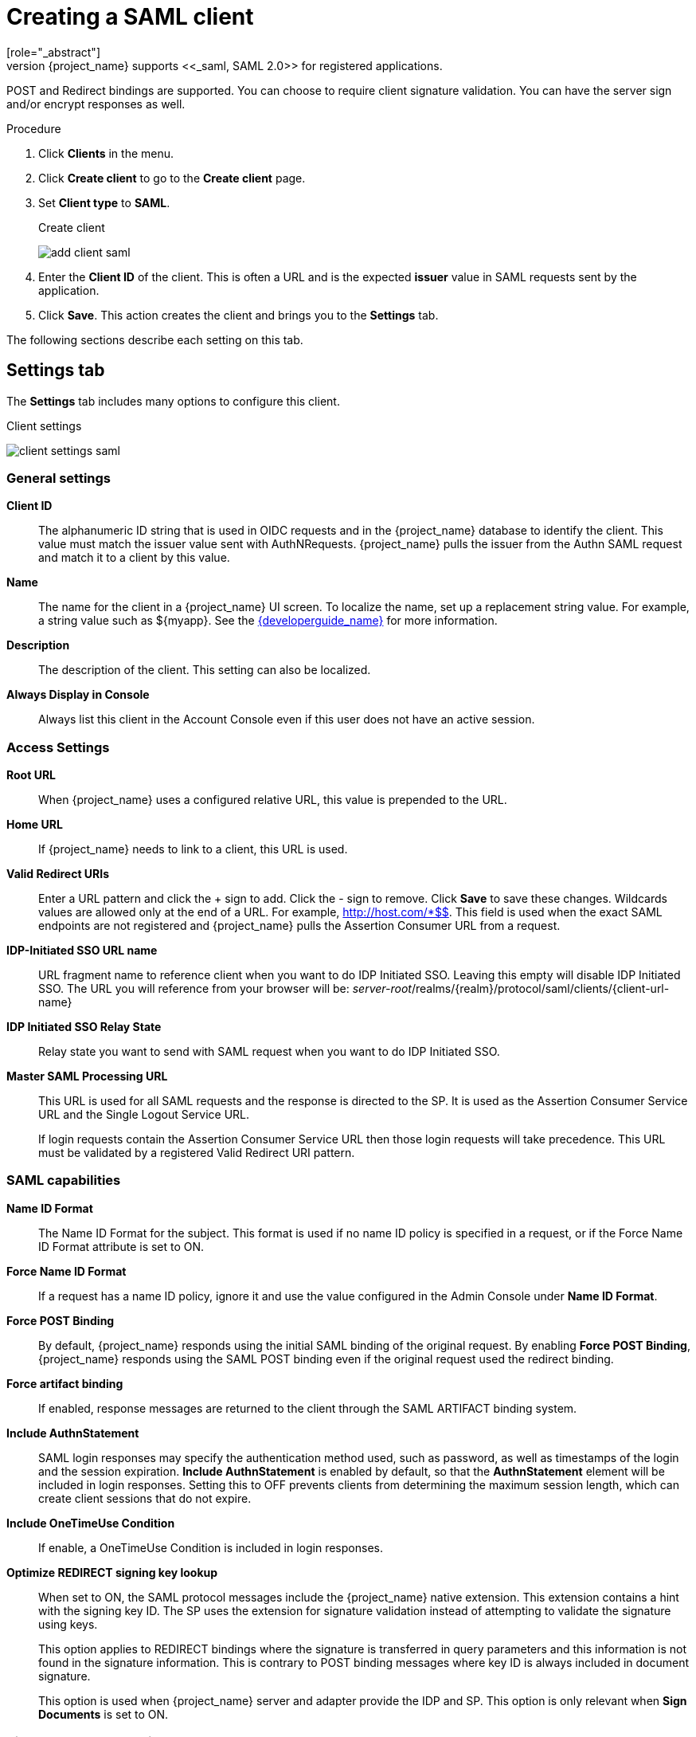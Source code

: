 
[[_client-saml-configuration]]
= Creating a SAML client
[role="_abstract"]
{project_name} supports <<_saml,SAML 2.0>> for registered applications.
POST and Redirect bindings are supported. You can choose to require client signature validation. You can have the server sign and/or encrypt responses as well.

.Procedure
. Click *Clients* in the menu.
. Click *Create client* to go to the *Create client* page.
. Set *Client type* to *SAML*.
+
.Create client
image:images/add-client-saml.png[]

. Enter the *Client ID* of the client. This is often a URL and is the expected *issuer* value in SAML requests sent by the application.

. Click *Save*.  This action creates the client and brings you to the *Settings* tab.

The following sections describe each setting on this tab.

== Settings tab

The *Settings* tab includes many options to configure this client.

.Client settings
image:images/client-settings-saml.png[]

=== General settings

*Client ID*:: The alphanumeric ID string that is used in OIDC requests and in the {project_name} database to identify the client. This value must match the issuer value sent with AuthNRequests. {project_name} pulls the issuer from the Authn SAML request and match it to a client by this value.

*Name*:: The name for the client in a {project_name} UI screen. To localize
the name, set up a replacement string value. For example, a string value such as $\{myapp}.  See the link:{developerguide_link}[{developerguide_name}] for more information.

*Description*:: The description of the client.  This setting can also be localized.

// *Enabled*:: When set to *On*, the client can request authentication.

*Always Display in Console*:: Always list this client in the Account Console even if this user does not have an active session.

=== Access Settings

*Root URL*:: When {project_name} uses a configured relative URL, this value is prepended to the URL.

*Home URL*:: If {project_name} needs to link to a client, this URL is used.

*Valid Redirect URIs*:: Enter a URL pattern and click the + sign to add.  Click the - sign to remove. Click *Save* to save these changes.
Wildcards values are allowed only at the end of a URL. For example, http://host.com/*$$.
This field is used when the exact SAML endpoints are not registered and {project_name} pulls the Assertion Consumer URL from a request.

*IDP-Initiated SSO URL name*:: URL fragment name to reference client when you want to do IDP Initiated SSO. Leaving this empty will disable IDP Initiated SSO. The URL you will reference from your browser will be: _server-root_/realms/{realm}/protocol/saml/clients/{client-url-name}

*IDP Initiated SSO Relay State*:: Relay state you want to send with SAML request when you want to do IDP Initiated SSO.

*Master SAML Processing URL*:: This URL is used for all SAML requests and the response is directed to the SP. It is used as the Assertion Consumer Service URL and the Single Logout Service URL.
+
If login requests contain the Assertion Consumer Service URL then those login requests will take precedence. This URL must be validated by a registered Valid Redirect URI pattern.

=== SAML capabilities

*Name ID Format*:: The Name ID Format for the subject. This format is used if no name ID policy is specified in a request, or if the Force Name ID Format attribute is set to ON.

*Force Name ID Format*:: If a request has a name ID policy, ignore it and use the value configured in the Admin Console under *Name ID Format*.

*Force POST Binding*:: By default, {project_name} responds using the initial SAML binding of the original request. By enabling *Force POST Binding*, {project_name} responds using the SAML POST binding even if the original request used the redirect binding.

*Force artifact binding*:: If enabled, response messages are returned to the client through the SAML ARTIFACT binding system.       

*Include AuthnStatement*:: SAML login responses may specify the  authentication method used, such as password, as well as timestamps of the login and the session expiration.
*Include AuthnStatement* is enabled by default, so that the *AuthnStatement* element will be included in login responses. Setting this to OFF prevents clients from determining the maximum session length, which can create client sessions that do not expire.

*Include OneTimeUse Condition*:: If enable, a OneTimeUse Condition is included in login responses.

*Optimize REDIRECT signing key lookup*:: When set to ON, the SAML protocol messages include the {project_name} native extension. This extension contains a hint with the signing key ID. The SP uses the extension for signature validation instead of attempting to validate the signature using keys.
+
This option applies to REDIRECT bindings where the signature is transferred in query parameters and this information is not found in the signature information. This is contrary to POST binding messages where key ID is always included in document signature.
+
This option is used when {project_name} server and adapter provide the IDP and SP. This option is only relevant when *Sign Documents* is set to ON.

=== Signature and Encryption

*Sign Documents*:: When set to ON, {project_name} signs the document using the realms private key.

*Sign Assertions*:: The assertion is signed and embedded in the SAML XML Auth response.

*Signature Algorithm*:: The algorithm used in signing SAML documents. Note that `SHA1` based algorithms are deprecated and may be removed in a future release.
We recommend the use of some more secure algorithm instead of `*_SHA1`. Also, with `*_SHA1` algorithms, verifying signatures
do not work if the SAML client runs on Java 17 or higher.

*SAML Signature Key Name*:: Signed SAML documents sent using POST binding contain the identification of the signing key in the *KeyName* element. This action can be controlled by the *SAML Signature Key Name* option. This option controls the contents of the *Keyname*.
+
--
* *KEY_ID* The *KeyName* contains the key ID. This option is the default option.
* *CERT_SUBJECT* The *KeyName* contains the subject from the certificate corresponding to the realm key. This option is expected by Microsoft Active Directory Federation Services.
* *NONE* The *KeyName* hint is completely omitted from the SAML message.
--
+
*Canonicalization Method*:: The canonicalization method for XML signatures.

=== Login settings

*Login theme*:: A theme to use for login, OTP, grant registration, and forgotten password pages.

*Consent required*:: If enabled, users have to consent to client access.
+
For client-side clients that perform browser logins. As it is not possible to ensure that secrets can be kept safe with client-side clients, it is important to restrict access by configuring correct redirect URIs.

*Display client on screen*:: This switch applies if *Consent Required* is *Off*.
* _Off_
+
The consent screen will contain only the consents corresponding to configured client scopes.

* _On_
+
There will be also one item on the consent screen about this client itself.

*Client consent screen text*:: Applies if *Consent required* and *Display client on screen* are enabled. Contains the text that will be on the consent screen about permissions for this client.

=== Logout settings

*Front channel logout*:: If *Front Channel Logout* is enabled, the application requires a browser redirect to perform a logout. For example, the application may require a cookie to be reset which could only be done via a redirect. If *Front Channel Logout* is disabled, {project_name} invokes a background SAML request to log out of the application.

== Keys tab

*Encrypt Assertions*:: Encrypts the assertions in SAML documents with the realms private key. The AES algorithm uses a key size of 128 bits.

*Client Signature Required*:: If *Client Signature Required* is enabled, documents coming from a client are expected to be signed. {project_name} will validate this signature using the client public key or cert set up in the `Keys` tab.

*Allow ECP Flow*:: If true, this application is allowed to use SAML ECP profile for authentication.

== Advanced tab

This tab has many fields for specific situations.  Some fields are covered in other topics. For details on other fields, click the question mark icon.

=== Fine Grain SAML Endpoint Configuration

*Logo URL*:: URL that references a logo for the Client application.

*Policy URL*:: URL that the Relying Party Client provides to the End-User to read about how the profile data will be used.

*Terms of Service URL*:: URL that the Relying Party Client provides to the End-User to read about the Relying Party's terms of service.

*Assertion Consumer Service POST Binding URL*:: POST Binding URL for the Assertion Consumer Service.

*Assertion Consumer Service Redirect Binding URL*:: Redirect Binding URL for the Assertion Consumer Service.

*Logout Service POST Binding URL*:: POST Binding URL for the Logout Service.

*Logout Service Redirect Binding URL*:: Redirect Binding URL for the Logout Service.

*Logout Service Artifact Binding URL*:: _Artifact_ Binding URL for the Logout Service. When set together with the `Force Artifact Binding` option, _Artifact_ binding is forced for both login and logout flows. _Artifact_ binding is not used for logout unless this property is set.

*Artifact Binding URL*:: URL to send the HTTP artifact messages to.

*Artifact Resolution Service*:: URL of the client SOAP endpoint where to send the `ArtifactResolve` messages to.

